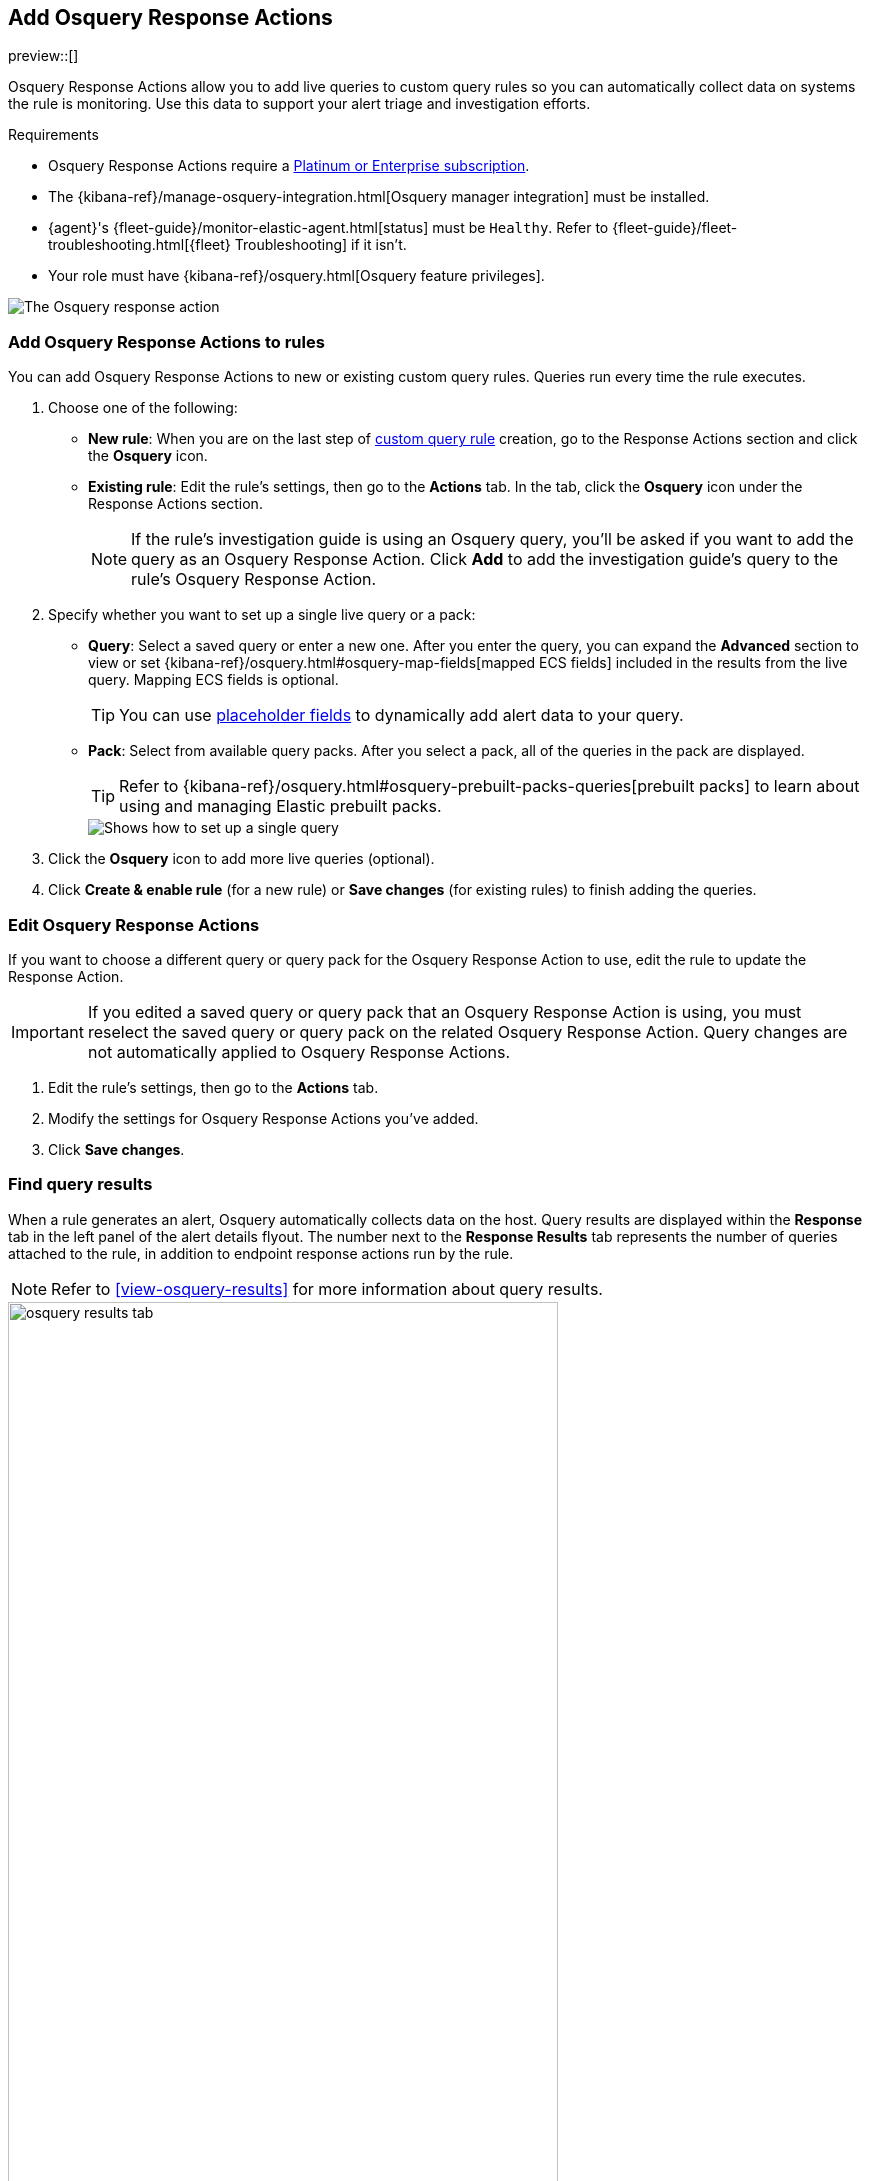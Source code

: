 [[osquery-response-action]]
== Add Osquery Response Actions
preview::[]

:frontmatter-description: Osquery Response Actions allow you to add live queries to custom query rules so you can automatically collect data on systems the rules are monitoring. 
:frontmatter-tags-products: [security]
:frontmatter-tags-content-type: [how-to]
:frontmatter-tags-user-goals: [manage]

Osquery Response Actions allow you to add live queries to custom query rules so you can automatically collect data on systems the rule is monitoring. Use this data to support your alert triage and investigation efforts.

.Requirements
[sidebar]
--
* Osquery Response Actions require a https://www.elastic.co/pricing[Platinum or Enterprise subscription].
* The {kibana-ref}/manage-osquery-integration.html[Osquery manager integration] must be installed.
* {agent}'s {fleet-guide}/monitor-elastic-agent.html[status] must be `Healthy`. Refer to {fleet-guide}/fleet-troubleshooting.html[{fleet} Troubleshooting] if it isn't.
* Your role must have {kibana-ref}/osquery.html[Osquery feature privileges].
--

[role="screenshot"]
image::images/available-response-actions-osquery.png[The Osquery response action]

[float]
[[add-osquery-response-action]]
=== Add Osquery Response Actions to rules

You can add Osquery Response Actions to new or existing custom query rules. Queries run every time the rule executes.

. Choose one of the following:
** *New rule*: When you are on the last step of <<create-custom-rule,custom query rule>> creation, go to the Response Actions section and click the *Osquery* icon.
** *Existing rule*: Edit the rule's settings, then go to the *Actions* tab. In the tab, click the *Osquery* icon under the Response Actions section.
+ 
NOTE: If the rule's investigation guide is using an Osquery query, you'll be asked if you want to add the query as an Osquery Response Action. Click *Add* to add the investigation guide's query to the rule's Osquery Response Action. 
. Specify whether you want to set up a single live query or a pack:
** *Query*: Select a saved query or enter a new one. After you enter the query, you can expand the **Advanced** section to view or set {kibana-ref}/osquery.html#osquery-map-fields[mapped ECS fields] included in the results from the live query. Mapping ECS fields is optional.
+
TIP: You can use <<osquery-placeholder-fields,placeholder fields>> to dynamically add alert data to your query. 

** *Pack*: Select from available query packs. After you select a pack, all of the queries in the pack are displayed.
+
TIP: Refer to {kibana-ref}/osquery.html#osquery-prebuilt-packs-queries[prebuilt packs] to learn about using and managing Elastic prebuilt packs.
+
[role="screenshot"]
image::images/setup-single-query.png[Shows how to set up a single query]
+

. Click the *Osquery* icon to add more live queries (optional).
. Click **Create & enable rule** (for a new rule) or **Save changes** (for existing rules) to finish adding the queries.

[float]
[[edit-osquery-response-action]]
=== Edit Osquery Response Actions

If you want to choose a different query or query pack for the Osquery Response Action to use, edit the rule to update the Response Action.

IMPORTANT: If you edited a saved query or query pack that an Osquery Response Action is using, you must reselect the saved query or query pack on the related Osquery Response Action. Query changes are not automatically applied to Osquery Response Actions.

. Edit the rule's settings, then go to the *Actions* tab.
. Modify the settings for Osquery Response Actions you've added.
. Click *Save changes*.

[float]
[[find-osquery-response-action-results]]
=== Find query results

When a rule generates an alert, Osquery automatically collects data on the host. Query results are displayed within the *Response* tab in the left panel of the alert details flyout. The number next to the *Response Results* tab represents the number of queries attached to the rule, in addition to endpoint response actions run by the rule.

NOTE: Refer to <<view-osquery-results>> for more information about query results.

[role="screenshot"]
image::images/osquery-results-tab.png[width=80%][height=80%][Shows how to set up a single query]
